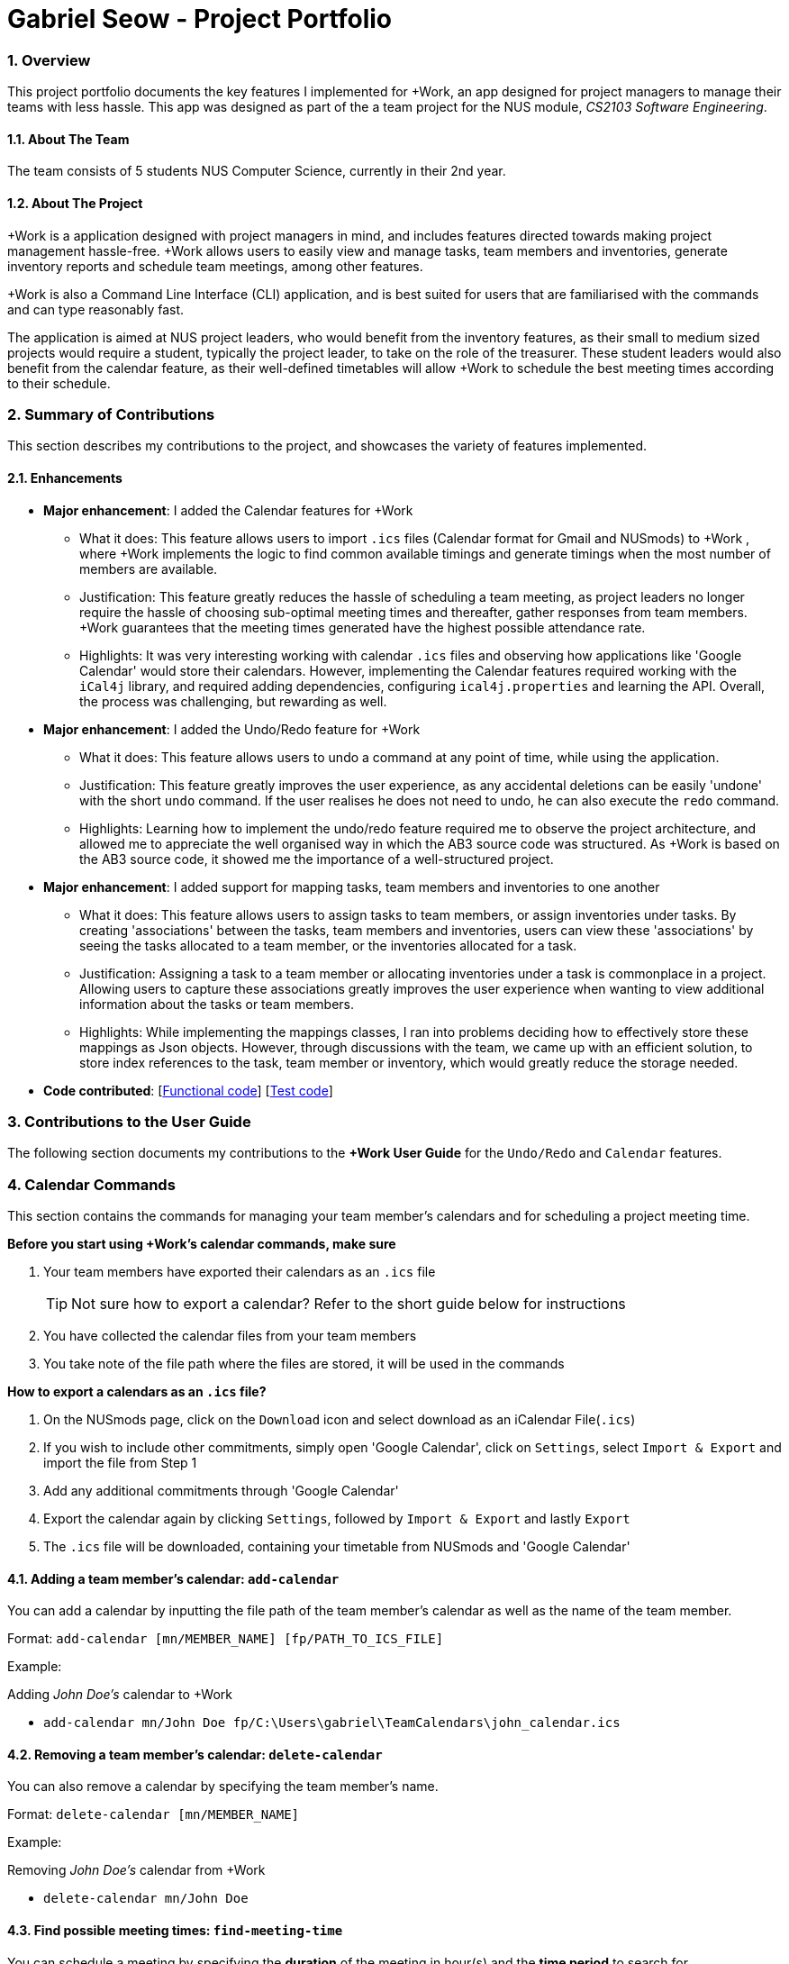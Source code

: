 
= Gabriel Seow - Project Portfolio
:site-section: ProjectPortfolio
:sectnums:
:sectnumlevels: 4
:imagesDir: ../images
:stylesDir: ../stylesheets
:xrefstyle: full
:experimental:

=== Overview

This project portfolio documents the key features I implemented for +Work, an app
designed for project managers to manage their teams with less hassle. This app was designed
as part of the a team project for the NUS module, _CS2103 Software Engineering_.

==== About The Team

The team consists of 5 students NUS Computer Science, currently in their 2nd year.

==== About The Project

+Work is a application designed with project managers in mind, and includes features directed
towards making project management hassle-free. +Work allows users to easily view and manage tasks, team members and
inventories, generate inventory reports and schedule team meetings, among other features.

+Work is also a Command Line Interface (CLI) application, and is best suited for users that
are familiarised with the commands and can type reasonably fast.

The application is aimed at
NUS project leaders, who would benefit from the inventory features, as their small to medium sized
projects would require a student, typically the project leader, to take on the role of the treasurer.
These student leaders would also benefit from the calendar feature, as their well-defined timetables
will allow +Work to schedule the best meeting times according to their schedule.

=== Summary of Contributions
This section describes my contributions to the project, and showcases the variety of features implemented.

==== Enhancements
* *Major enhancement*: I added the Calendar features for +Work
** What it does: This feature allows users to import `.ics` files (Calendar format for Gmail and NUSmods) to +Work
, where +Work implements the logic to find common available timings and generate timings when the most number of members
are available.
** Justification: This feature greatly reduces the hassle of scheduling a team meeting, as project leaders no longer require
the hassle of choosing sub-optimal meeting times and thereafter, gather responses from team members. +Work
guarantees that the meeting times generated have the highest possible attendance rate.
** Highlights: It was very interesting working with calendar `.ics` files and observing how applications like 'Google Calendar'
would store their calendars. However, implementing the Calendar features required working with the `iCal4j`
library, and required adding dependencies, configuring `ical4j.properties` and learning the API. Overall, the process
was challenging, but rewarding as well.

* *Major enhancement*: I added the Undo/Redo feature for +Work
** What it does: This feature allows users to undo a command at any point of time, while using the application.
** Justification: This feature greatly improves the user experience, as any accidental deletions can be easily 'undone'
with the short `undo` command. If the user realises he does not need to undo, he can also execute the `redo` command.
** Highlights: Learning how to implement the undo/redo feature required me to observe the project architecture,
and allowed me to appreciate the well organised way in which the AB3 source code was structured. As +Work is based
on the AB3 source code, it showed me the importance of a well-structured project.

* *Major enhancement*: I added support for mapping tasks, team members and inventories to one another
** What it does: This feature allows users to assign tasks to team members, or assign inventories under tasks.
By creating 'associations' between the tasks, team members and inventories, users can view these 'associations'
by seeing the tasks allocated to a team member, or the inventories allocated for a task.
** Justification: Assigning a task to a team member or allocating inventories under a task is commonplace in
a project. Allowing users to capture these associations greatly improves the user experience when wanting to view additional
information about the tasks or team members.
** Highlights: While implementing the mappings classes, I ran into problems deciding how to effectively store these mappings
as Json objects. However, through discussions with the team, we came up with an efficient solution, to store index references
to the task, team member or inventory, which would greatly reduce the storage needed.

* *Code contributed*: [https://nus-cs2103-ay1920s1.github.io/tp-dashboard/#search=&sort=groupTitle&sortWithin=title&since=2019-09-06&timeframe=commit&mergegroup=false&groupSelect=groupByRepos&breakdown=false&tabOpen=true&tabType=authorship&tabAuthor=gabrielseow&tabRepo=AY1920S1-CS2103T-T12-1%2Fmain%5Bmaster%5D[Functional code]]
 [https://nus-cs2103-ay1920s1.github.io/tp-dashboard/#search=&sort=groupTitle&sortWithin=title&since=2019-09-06&timeframe=commit&mergegroup=false&groupSelect=groupByRepos&breakdown=false&tabOpen=true&tabType=authorship&tabAuthor=gabrielseow&tabRepo=AY1920S1-CS2103T-T12-1%2Fmain%5Bmaster%5D[Test code]]

=== Contributions to the User Guide
The following section documents my contributions to the *+Work User Guide* for the `Undo/Redo` and `Calendar` features.

=== Calendar Commands

This section contains the commands for managing your team member's calendars and for scheduling a project meeting time.


****
**Before you start using +Work's calendar commands, make sure**

====

1. Your team members have exported their calendars as an `.ics` file
[TIP]
Not sure how to export a calendar? Refer to the short guide below for instructions

2. You have collected the calendar files from your team members

3. You take note of the file path where the files are stored, it will be used in the commands

====

****

****

**How to export a calendars as an `.ics` file?**

====

1. On the NUSmods page, click on the kbd:[Download] icon and select download as an iCalendar File(`.ics`)

2. If you wish to include other commitments, simply open 'Google Calendar', click on kbd:[Settings], select kbd:[Import & Export] and import the file from Step 1

3. Add any additional commitments through 'Google Calendar'

4. Export the calendar again by clicking kbd:[Settings], followed by kbd:[Import & Export] and lastly kbd:[Export]

5. The `.ics` file will be downloaded, containing your timetable from NUSmods and 'Google Calendar'

****

==== Adding a team member's calendar: `add-calendar`

You can add a calendar by inputting the file path of the team member's calendar as well as the name of the team member.

Format: `add-calendar [mn/MEMBER_NAME] [fp/PATH_TO_ICS_FILE]`

Example:

Adding __John Doe's__ calendar to +Work

* `add-calendar mn/John Doe fp/C:\Users\gabriel\TeamCalendars\john_calendar.ics` +

==== Removing a team member's calendar: `delete-calendar`

You can also remove a calendar by specifying the team member's name.

Format: `delete-calendar [mn/MEMBER_NAME]`

Example:

Removing __John Doe's__ calendar from +Work

* `delete-calendar mn/John Doe` +

==== Find possible meeting times: `find-meeting-time`

You can schedule a meeting by specifying the **duration** of the meeting in hour(s) and the **time period** to search for.

+Work will show a list of  suitable meeting time between `START_DATE` and `END_DATE`.

Format: `find-meeting-time [start/START_DATE] [end/END_DATE] [hours/DURATION]`

[NOTE]
+Work recognises date and time in the format 'dd-mm-yyyy hh:mm`

[TIP]
+Work shows you the meeting times where the **most** number of people are available

Example:

* Let's say you want to schedule a __2__ hour meeting in the upcoming week, between __11th Nov 8 a.m__ and __15th Nov 5 p.m__. After entering the details in the correct format, as such

image::find-meeting-time-entry.PNG[width = 500]

* Hit kbd:[Enter] and +Work will display a list of suitable timings as well as the team members that are available for that timing

image::find-meeting-time-timings.PNG[width = 500]

[NOTE]
If there are no suitable timings, +Work will notify you as well
[IMPORTANT]
Because showing *ALL* possible meeting timings may not be appropriate, +Work helps by restricting the meeting timings to be between 8 a.m and 10 p.m

==== Schedule a team meeting: `add-meeting`
After using the command `find-meeting-time`, you can schedule a meeting from the list of possible timings by referring to the `INDEX` of the meeting in the list.

Format: `add-meeting [meeting/INDEX]`

Example:

* Suppose you are looking to schedule a __2__ hour meeting between __11th Nov 8 a.m__ and __15th Nov 5 p.m__.

* After using the `find-meeting-time` command, you are given the following timings

image::possible-meeting-timings.PNG[width = 500]

* After looking through the suitable timings, you choose meeting **#5** as your preferred timing

image::preferred-meeting-time.PNG[width = 500]

* Using the index of meeting **#5**, enter the command `add-meeting meeting/5`

* You can then view the recently added meeting at the `home` page

image::updated-meeting-time.PNG[width = 500]

==== Remove a team meeting: `delete-meeting`

You can remove a meeting by simply referring to the `INDEX` of the meeting in the 'Upcoming Meetings' list.

[TIP]
You can view your list of meetings by going to the `home` page

Format: `delete-meeting [meeting/INDEX]`

Example:

* To remove meeting **#3**, simply enter the command `delete-meeting meeting/3` and the meeting will be removed

==== Undo a command: `undo`

You can undo your recent commands by using the `undo` command

Format: `undo`

Example:

* Suppose you accidentally deleted task **#6** using the `delete-task` command

image::before-undo.PNG[width = 500]

* Entering the `undo` command will bring back the deleted task

image::after-undo.PNG[width = 500]

[WARNING]
Once you restart +Work, you won't be able to `undo` commands from the previous session!

==== Redo a command: `redo`

You can redo a previously `undone` command by typing `redo`.

Format: `redo`

Example:

* Let's say you deleted a task and you `undo` the command. You can simply use the `redo` command to delete the task again

=== Contribution to the Developer Guide
The following section documents my contributions to the *+Work Developer Guide* for the `Calendar` and `Undo/Redo` features.
My contributions would hopefully demonstrate my ability to write a concise and well-documented guide for software developers to easily refer to.


=== Calendar feature
==== Implementation

This feature is implemented to allow users to easily schedule a meeting time, without the hassle of having to obtain responses from team members.

This feature includes basic commands for managing meetings and team member's
calendars, i.e. `add-meeting`, `delete-meeting` and `add-calendar`,
`delete-calendar` respectively. This feature also includes support to parse and import
`.ics` calendar files, with help from the `net.fortuna.ical4j` library. The calendar feature also
implements additional logic to compare member's calendars and generate possible meeting times
where the most number of members are available.

[NOTE]
Team member's calendars in +Work are always handled and stored in a `CalendarWrapper` class, which also stores the name of the team member

Apart from the basic commands for managing calendars, the command for finding a meeting time is handled by
`UniqueCalendarList`, while the logic for accessing external `.ics` files is handled by
`DataAccess`. Finally, the logic for parsing `.ics` files is incorporated into `ParserUtil`

* `UniqueCalendarList#findMeetingTime(startDate, endDate, meetingDuration)` -- Generates a list of possible meeting timings where the *most* number of members are available

* `DataAccess#getCalendarStorageFormat(filePath)` -- Converts an external `.ics` file into String format

* `ParserUtil#parseCalendar(.ics String)` -- Parses an `.ics` in String format to create a `Calendar` object


Commands for generating meeting times and managing calendars or meetings are exposed in the `Model` interface in the following respective commands

* `Model#findMeetingTime(startDate, endDate, meetingDuration)`

* `Model#addCalendar(calendarToAdd)`

* `Model#deleteCalendar(calendarToRemove)`

* `Model#addMeeting(meetingToAdd)`

* `Model#deleteMeeting(meetingToRemove)`

Given below is an example usage scenario and how the more complex commands work.

*Command:* `Model#addCalendar(calendarToAdd)`

Step 1. The user calls the `add-calendar` command, which is handled by `AddCalendarParser`

Step 2. `DataAccess#getCalendarStorageFormat`  accesses the file specified by the user and converts the `.ics` file into a `String` format

Step 3. The `.ics` file in `String` format is parsed using `ParserUtil#parseCalendar` and converted into a `net.fortuna.ical4j.Calendar` object

Step 4. The `Calendar` object is stored as a `CalendarWrapper` object together with the `MemberName` of the associated team member

Step 5. The `CalendarWrapper` object is passed to the `Model` and subsequently `ProjectDashboard`, where it is stored in `ProjectDashboard's` `UniqueCalendarList` instance variable.

*Command:* `Model#findMeetingTime(startDate, endDate, meetingDuration)`

The following sequence diagram shows how the `findMeetingTime` operation works:

.FindMeetingTimeCommand Sequence Diagram
image::find_meeting_time_sequence.png[width = 500]

Step 1. The user calls the `find-meeting-time` command, which is handled by `FindMeetingTimeParser`.

Step 2. This creates a `FindMeetingTime` command that executes `Model#findMeetingTime`.

Step 3. The `findMeetingTime` command is passed from `Model` to `ProjectDashboard` and finally to `UniqueCalendarList`, where team member's calendars are stored.

Step 4. `UniqueCalendarList` handles the logic for comparing each calendar and generates a `MeetingQuery` object, which contains the list of possible meeting times and other essential information about the most recent `findMeetingTime` command.

[NOTE]
Details on the logic for handling calendar 'events' and timings are excluded for the sake of simplicity.

Step 5. The `MeetingQuery` is then stored in `ProjectDashboard` where the user view can update and display the list of possible meeting times.

Step 6. **Follow-up from user:** The user can execute the `add-meeting` command to select a meeting from the list of timings, by referring to the `INDEX` of the meeting in the list.

==== Design Considerations
===== Aspect: Scheduling meetings based on tasks

* **Alternative 1 (current choice):** +Work assumes
** Pros: Easier to implement, files can be stored in application.
** Cons: User must enter file path, which is error prone.
* **Alternative 2:** Upon execution of `import-calendar` a file chooser pops up to allow user to browse and upload file.
** Pros: User can use UI to upload instead.
** Cons: Due to constraints of application, a ui based upload may not be feasible (Possibly in v2.0)

===== Aspect: Storing calendar data on +Work

* **Alternative 1 (current choice):** +Work preserves and stores the original calendar `.ics` file in `String` format
** Pros: Less error prone when converting from storage format to `Calendar` object format
** Pros: Captures more details about calendar 'events'. More compatible with additional `v2.0` features, such as meeting location suggestions
** Cons: Requires more storage space when storing calendars
* **Alternative 2:** +Work only stores essential calendar information (i.e. duration and time of calendar 'events')
** Pros: Takes lesser time to retrieve `Calendar` objects from storage
** Cons: Harder to implement and requires manipulating `Property` and `Component` objects stored in `net.fortuna.ical4j.Calendar` objects

=== Undo/Redo feature
==== Implementation

This feature is implemented to allow the user to undo/redo a command, while improving the overall user experience.

This feature does not implement many additional functions. Rather, it takes advantage of the
existing project architecture, to achieve the according `undo` or `redo` outcome. This
feature includes the basic commands `undo` and `redo`. The feature introduces the ability
for the `Model` to store previous instances of the `ProjectDashboard`,
essentially saving the 'state' of `ProjectDashboard`, similar to a commit on
GitHub. The user then navigates between these 'states' when using the `undo` and
`redo` commands.

[NOTE]
Each `ProjectDashboard` instance stores all information in +Work, which is why reverting to a previous `ProjectDashboard` instance does not result in any loss of data

The `undo`, `redo` mechanism is facilitated within `Model`, by including two variables
`previousSaveState` and `redoSaveState` to store `ProjectDashboard` 'states'
and the addition of the `Model#saveDashboardState` function. The `undo` and `redo`
commands also make use of the `ProjectDashboard#resetDate` to revert the `ProjectDashboard`
displayed by +Work to a previous 'state'.

* `previousSaveState` -- Stores `ProjectDashboard` states from previous non-`undo` commands
* `redoSaveState` -- Stores `ProjectDashboard` states from previous `undo` commands

[TIP]
+Work can only `redo` and `undo` command, if no command was executed after the `undo` command

* `Model#saveDashboardState()` -- Saves the current `ProjectDashboard` state
* `ProjectDashboard#resetData(previousState)` -- Resets the data of the current `ProjectDashboard` using data from the `previousState`

[NOTE]
Only the `undo` and `redo` commands are exposed in the `Model` interface. Other commands
are used internally as part of the logic to manage `ProjectDashboard` states

Given below is an example usage scenario and how the `undo`, `redo` mechanism behaves at each step.

Step 1. When the user starts up +Work, the `Model` does not store `ProjectDashboard` states
from the previous session.

Step 2. When the user executes the `delete-meeting meeting/2` command,
`Model#saveDashboardState` is called to save a copy of the original
`ProjectDashboard` state, `pd0:ProjectDashboard` before executing the
command. As shown below, the original `ProjectDashboard` state has been saved.

.Storing previous ProjectDashboard states
image::UndoRedoState0.png[width = 500]

Step 3. After executing another command i.e. `add-task tn/Complete DG`, a copy of the
current `ProjectDashboard` state, `pd1:ProjectDashboard` is also saved and added
to the list. The command continues execution on `pd2:ProjectDashboard`.

.Executing more commands
image::UndoRedoState1.png[width = 500]

[NOTE]
If an invalid command is entered by the user, `Model#saveDashboardState`
is not called and the `ProjectDashboard` state is not saved.

Step 4. When the user realises he does not need to complete the DG, the user
executes the `undo` command, reverting to the most recent `ProjectDashboard`
state, `pd1:ProjectDashboard`. `ProjectDashboard#resetData` is called with
the previous state. Previously `Current State` would have been pointing to
the `pd2:ProjectDashboard`, where the 'Complete DG' task was added.

.Retrieving a previous state
image::UndoRedoState2.png[width = 500]

Step 5. The user can also execute the `undo` command again to revert to the original
state, `pd0:ProjectDashboard`

.Retrieving previous states
image::UndoRedoState3.png[width = 500]

[NOTE]
If there are no more states to revert to, +Work will notify the user that
there is no command to `undo`. The `undo` command uses `Model#canUndo()`
to check if this is the case.

[NOTE]
The `redo` command works similar to the `undo` command, except it can only
access `ProjectDashboard` states created by the `undo` command. In other words,
`redo` can only be executed after an `undo` command.


The following activity diagram summarizes what happens when a user executes a new command:

.Executing a new command
image::CommitActivityDiagram.png[width = 500]

The following sequence diagram shows how the undo operation works:

.Interactions between Logic and Model
image::updated_undo_diagram.png[width = 500]

==== Design Considerations

===== Aspect: Different implementations for undo & redo

* **Alternative 1 (current choice):** Saves the entire `ProjectDashbaord` object.
** Pros: Very easy to implement.
** Cons: May result in performance issues, when saving numerous instances of `ProjectDashboard`.
* **Alternative 2:** Each individual command has a `undo` couterpart.
** Pros: Uses much less memory, since the `Model` only has to keep track of which commands need to be undone.
** Cons: Prone to error, since +Work allows tasks, team members and inventories to be associated with one another. E.g. Trying to `undo` a deleted task may be unsuccessful in retrieving the original task.

===== Aspect: 'History' of `ProjectDashboard` and number of times `undo` can be executed

* **Alternative 1 (current choice):** Keep track of all past `ProjectDashboard` states
** Pros: Gives users the freedom 'undoing' any previous command.
** Cons: Uses a lot of memory to store previous instances of `ProjectDashboard`.
* **Alternative 2:** Clear redundant 'history' of previous `ProjectDashboard` states after exceeding a chosen quota. (E.g. 5 commands executed)
** Pros: Uses memory efficiently, while giving users some freedom to `undo` multiple commands.
** Cons: User would be unable to `undo` certain 'Older' commands.
// end::undoredo[]
